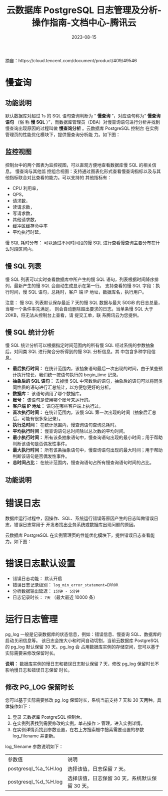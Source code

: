 :PROPERTIES:
:ID:       d8c43027-6777-40cd-a3d0-620b9b2f448a
:NOTER_DOCUMENT: https://cloud.tencent.com/document/product/409/10790
:NOTER_OPEN: eww
:CUSTOM_ID: h:a346fe01-6c5d-4f8b-ad54-7e962497324b
:END:
#+TITLE: 云数据库 PostgreSQL 日志管理及分析-操作指南-文档中心-腾讯云
#+AUTHOR: Yang,Ying-chao
#+EMAIL:  yang.yingchao@qq.com
#+DATE:   2023-08-15
#+OPTIONS:  ^:nil _:nil H:7 num:t toc:2 \n:nil ::t |:t -:t f:t *:t tex:t d:(HIDE) tags:not-in-toc author:nil
#+STARTUP:  align nodlcheck oddeven lognotestate
#+SEQ_TODO: TODO(t) INPROGRESS(i) WAITING(w@) | DONE(d) CANCELED(c@)
#+LANGUAGE: en
#+TAGS:     noexport(n)
#+EXCLUDE_TAGS: noexport
#+FILETAGS: :慢查询:pg:

摘自：https://cloud.tencent.com/document/product/409/49546

* 慢查询
:PROPERTIES:
:NOTER_DOCUMENT: https://cloud.tencent.com/document/product/409/10790
:NOTER_OPEN: eww
:NOTER_PAGE: 141
:CUSTOM_ID: h:6019344d-20aa-4954-b9ed-429bc6cf3cdc
:END:

** 功能说明
:PROPERTIES:
:NOTER_DOCUMENT: https://cloud.tencent.com/document/product/409/10790
:NOTER_OPEN: eww
:NOTER_PAGE: 141
:CUSTOM_ID: h:d92eb969-c035-4657-ac55-97449699f838
:END:

默认数据库对超过 1s 的 SQL 语句查询判断为 “ *慢查询* ”，对应语句称为“ *慢查询语句* （俗
称 *慢 SQL* ）”，而数据库管理员（DBA）对慢查询语句进行分析并找到慢查询出现原因的过程叫做
*慢查询分析* 。﻿云数据库 PostgreSQL 控制台 在实例管理页的性能优化模块下，提供慢查询分析能
力。如下图：


#+CAPTION:
#+NAME: fig:64ec9ef692ae5c01e9e4db61bac23b00
#+DOWNLOADED: https://qcloudimg.tencent-cloud.cn/image/document/64ec9ef692ae5c01e9e4db61bac23b00.png @ 2023-08-15 09:04:16
#+attr_html: :width 800px
#+attr_org: :width 800px
[[file:images/10790/64ec9ef692ae5c01e9e4db61bac23b00.png]]


** 监控视图
:PROPERTIES:
:NOTER_DOCUMENT: https://cloud.tencent.com/document/product/409/10790
:NOTER_OPEN: eww
:NOTER_PAGE: 305
:CUSTOM_ID: h:48d6dc25-ade1-49c2-9ce0-01d0ecbd8a70
:END:
控制台中的两个图表为监控视图，可以直观方便地查看数据库慢 SQL 的相关信息。 慢查询与其他监
控组合视图：支持通过图表化形式查看慢查询指标以及与其他指标联合对比查看的能力。可以支持的
其他指标有：
- CPU 利用率，
- QPS，
- 请求数，
- 读请求数，
- 写请求数，
- 其他请求数，
- 缓冲区缓存命中率
- 平均执行时延。

慢 SQL 耗时分布： 可以通过不同时间段的慢 SQL 进行查看慢查询主要分布在什么时段区间内。


** 慢 SQL 列表
:PROPERTIES:
:NOTER_DOCUMENT: https://cloud.tencent.com/document/product/409/10790
:NOTER_OPEN: eww
:NOTER_PAGE: 517
:CUSTOM_ID: h:07fca319-fb97-4c7b-a284-91bad80ce140
:END:
慢 SQL 列表可以实时查看数据库中所产生的慢 SQL 语句，列表根据时间降序排列，最新产生的慢
SQL 会自动生成显示在第一行。 支持查看的慢 SQL 字段：执行时间，慢 SQL 语句，总耗时，客户
端 IP 地址，数据库名，执行用户。

注意： 慢 SQL 列表默认保存最近 7 天的慢 SQL 数据与最大 50GiB 的日志总量，当哪一个条件率先满足，
则会自动删除超出要求的日志。当单条慢 SQL 大于 20KB，将无法从控制台上查看，请 提交工单，联
系腾讯云为您提供。


** 慢 SQL 统计分析
:PROPERTIES:
:NOTER_DOCUMENT: https://cloud.tencent.com/document/product/409/10790
:NOTER_OPEN: eww
:NOTER_PAGE: 756
:CUSTOM_ID: h:e8ff9b3e-464b-436e-8cee-3fabc34a65b1
:END:

慢 SQL 统计分析可以根据指定时间范围内的所有慢 SQL 经过系统的参数抽象后，对同类 SQL 进行聚合分析得到的慢 SQL 分析信息。其
中包含多种字段信息。
- *最后执行时间：* 在统计范围内，该抽象语句最后一次出现的时间，由于某些预计执行较长，我们统一按语句执行的 begin_time 记录。
- *抽象后的 SQL 语句：* 去掉慢 SQL 中常数后的语句，抽象后的语句可以将同类同性质的语句进行汇总统计，以方便您更好的分析。
- *数据库：* 该语句调用了哪个数据库。
- *账号：* 该语句是使用哪个账号来运行的。
- *客户端 IP 地址：* 语句在哪些客户端上执行过。
- *首次执行时间：* 在统计范围内，该慢 SQL 第一次出现的时间（抽象后汇总后，可能有很多条记录）。
- *执行总时间：* 在统计范围内，慢查询语句查询总耗时。
- *平均执行时间：* 慢查询语句总时间除以总次数的平均时间。
- *最小执行时间：* 所有该条抽象语句中，慢查询语句出现的最小时间；用于帮助判断该语句是否偶发性事件。
- *最大执行时间：* 所有该条抽象语句中，慢查询语句出现的最大时间；用于帮助判断该语句是否偶发性事件。
- *总时间占比：* 在统计范围内，慢查询语句占所有慢查询语句时间的占比。


** 功能说明
:PROPERTIES:
:NOTER_DOCUMENT: https://cloud.tencent.com/document/product/409/10791
:NOTER_OPEN: eww
:NOTER_PAGE: 413
:CUSTOM_ID: h:ec0e6696-823d-4eb2-8916-b979e9aa045b
:END:


* 错误日志
:PROPERTIES:
:NOTER_DOCUMENT: https://cloud.tencent.com/document/product/409/10791
:NOTER_OPEN: eww
:NOTER_PAGE: 304
:CUSTOM_ID: h:674b234e-48fd-42bf-a2ce-904622df68ef
:END:

数据库运行过程中，因操作、SQL、系统运行错误等原因产生的日志叫做错误日志，错误日志常用于
开发者找出业务系统或数据库出现问题的原因。

云数据库 PostgreSQL 在实例管理页的性能优化模块下，提供错误日志查看能力。如下图：


#+CAPTION:
#+NAME: fig:3cc9ca2b764a79032fa9055618df448f
#+DOWNLOADED: https://qcloudimg.tencent-cloud.cn/image/document/3cc9ca2b764a79032fa9055618df448f.png @ 2023-08-15 09:37:31
#+attr_html: :width 800px
#+attr_org: :width 800px
[[file:images/10790/3cc9ca2b764a79032fa9055618df448f.png]]


* 错误日志默认设置
:PROPERTIES:
:NOTER_DOCUMENT: https://cloud.tencent.com/document/product/409/10791
:NOTER_OPEN: eww
:NOTER_PAGE: 544
:CUSTOM_ID: h:224bdb02-4654-4c42-963f-6e8ca391f4e9
:END:

- 错误日志功能： 默认开启
- 错误日志记录级别： =log_min_error_statement=ERROR=
- 分析数据输出延迟： =1分钟 - 5分钟=
- 日志记录时长：  =7天= （最大最近 10000 条）

* 运行日志管理
:PROPERTIES:
:CUSTOM_ID: h:62c155e2-aeaa-4b3e-9e5e-e1c5ac54a187
:END:
:PROPERTIES:
:CUSTOM_ID: h:080465e3-1261-4a03-8ee6-0562db8aced3
:NOTER_DOCUMENT: https://cloud.tencent.com/document/product/409/95763
:NOTER_OPEN: eww
:NOTER_PAGE: 1

** PG_LOG 介绍
:PROPERTIES:
:CUSTOM_ID: h:a3fb6be9-2579-4a55-a635-798f91063de3
:END:

pg_log 一般是记录数据库的状态信息，例如：错误信息、慢查询 SQL、数据库的启动关闭信息等。
该日志会按大小和时间自动切割，当前云数据库 PostgreSQL 的 pg_log 默认保留 30 天。pg_log 会
占用数据库实例的存储空间，您可以基于实际需要来修改保留时长。

*说明：*
数据库实例的慢日志和错误日志默认保留 7 天，修改 pg_log 保留时长不影响慢日志和错误日志保留
时长。

** 修改 PG_LOG 保留时长
:PROPERTIES:
:CUSTOM_ID: h:f07d52de-34f0-4c36-84ed-b1592578e807
:END:

您可以基于实际需要修改 pg_log 保留时长，系统当前支持 7 天和 30 天两种。具体操作如下：
1. 登录 云数据库 PostgreSQL 控制台。
2. 在实例列表找到需要修改的实例，单击操作 > 管理，进入实例详情。
3. 在实例详情页找到参数设置，在右上方搜索框中搜索需要设置的参数 log_filename 并更新。

log_filename 参数说明如下：

| 参数值               | 说明                                       |
| postgresql_%a_%H.log | 选择该值，日志保留 7 天。                    |
| postgresql_%d_%H.log | 选择该值，日志保留 30 天，系统默认保留 30 天。 |
